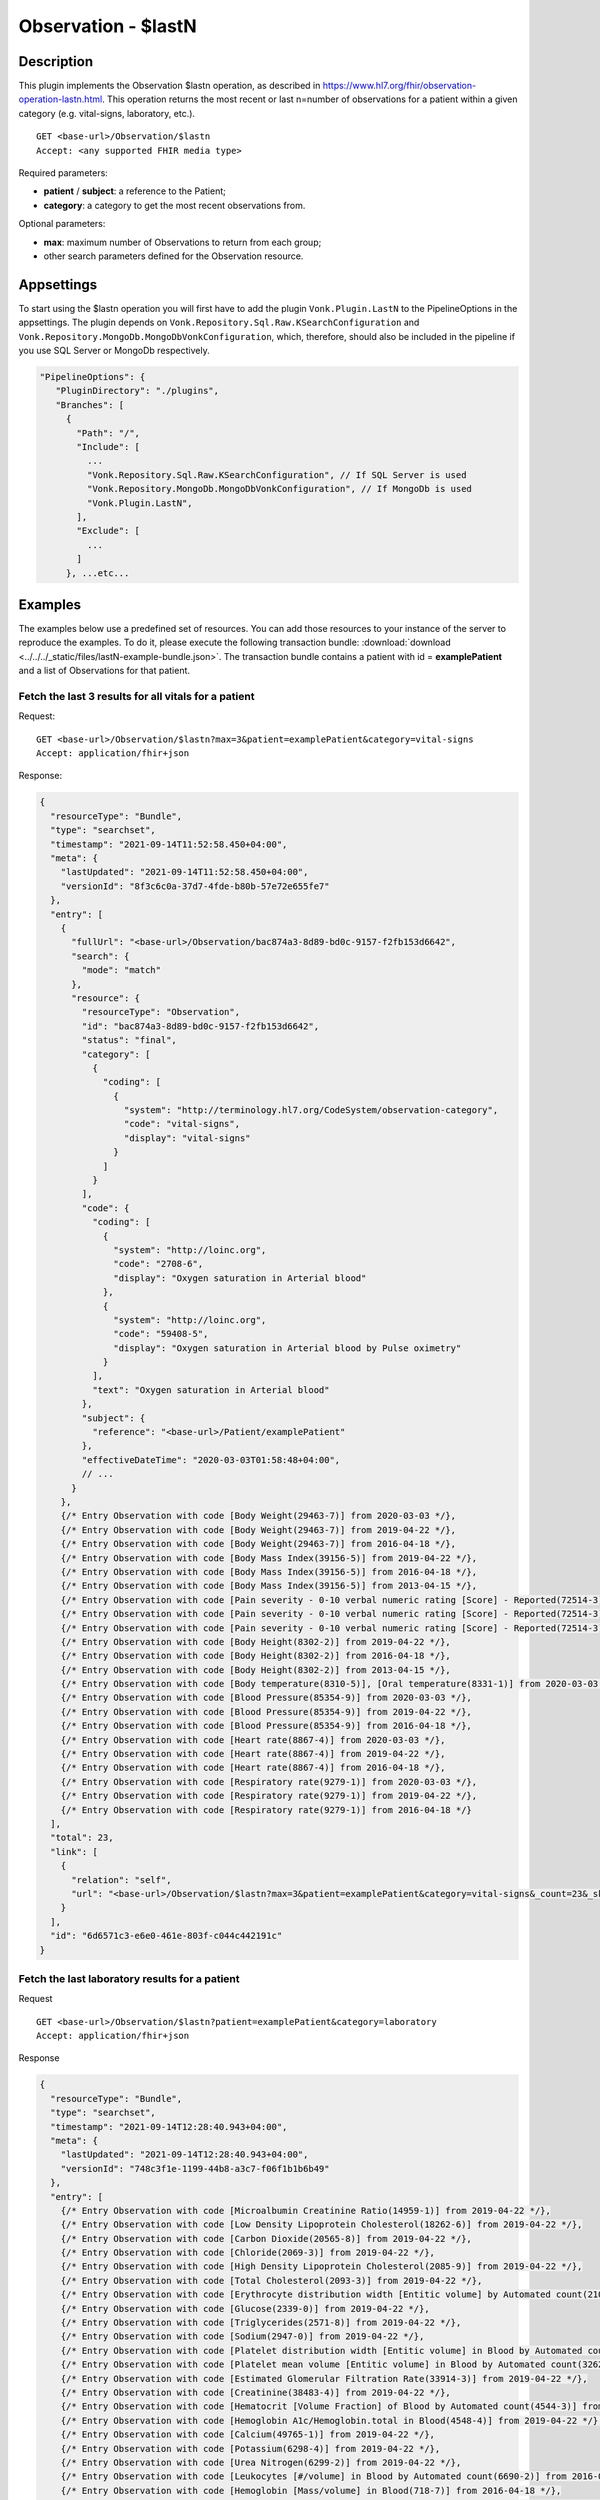 .. _lastn:

Observation - $lastN
====================

Description
-----------

This plugin implements the Observation $lastn operation, as described in https://www.hl7.org/fhir/observation-operation-lastn.html. This operation returns the most recent or last n=number of observations for a patient within a given category (e.g. vital-signs, laboratory, etc.).

::

  GET <base-url>/Observation/$lastn
  Accept: <any supported FHIR media type>

Required parameters:

* **patient** / **subject**: a reference to the Patient;
* **category**: a category to get the most recent observations from.

Optional parameters:

* **max**: maximum number of Observations to return from each group;
* other search parameters defined for the Observation resource.

Appsettings
-----------
To start using the $lastn operation you will first have to add the plugin ``Vonk.Plugin.LastN`` to the PipelineOptions in the appsettings. 
The plugin depends on ``Vonk.Repository.Sql.Raw.KSearchConfiguration`` and ``Vonk.Repository.MongoDb.MongoDbVonkConfiguration``, which, therefore, should also be included in the pipeline if you use SQL Server or MongoDb respectively.

.. code-block:: JavaScript

 "PipelineOptions": {
    "PluginDirectory": "./plugins",
    "Branches": [
      {
        "Path": "/",
        "Include": [
          ...
          "Vonk.Repository.Sql.Raw.KSearchConfiguration", // If SQL Server is used
          "Vonk.Repository.MongoDb.MongoDbVonkConfiguration", // If MongoDb is used
          "Vonk.Plugin.LastN",
        ],
        "Exclude": [
          ...
        ]
      }, ...etc...

Examples
--------

The examples below use a predefined set of resources. You can add those resources to your instance of the server to reproduce the examples. To do it, please execute the following transaction bundle: :download:`download <../../../_static/files/lastN-example-bundle.json>`. The transaction bundle contains a patient with id = **examplePatient** and a list of Observations for that patient.


Fetch the last 3 results for all vitals for a patient
^^^^^^^^^^^^^^^^^^^^^^^^^^^^^^^^^^^^^^^^^^^^^^^^^^^^^

Request:
::

  GET <base-url>/Observation/$lastn?max=3&patient=examplePatient&category=vital-signs
  Accept: application/fhir+json

Response:

.. code-block:: JavaScript

  {
    "resourceType": "Bundle",
    "type": "searchset",
    "timestamp": "2021-09-14T11:52:58.450+04:00",
    "meta": {
      "lastUpdated": "2021-09-14T11:52:58.450+04:00",
      "versionId": "8f3c6c0a-37d7-4fde-b80b-57e72e655fe7"
    },
    "entry": [
      {
        "fullUrl": "<base-url>/Observation/bac874a3-8d89-bd0c-9157-f2fb153d6642",
        "search": {
          "mode": "match"
        },
        "resource": {
          "resourceType": "Observation",
          "id": "bac874a3-8d89-bd0c-9157-f2fb153d6642",
          "status": "final",
          "category": [
            {
              "coding": [
                {
                  "system": "http://terminology.hl7.org/CodeSystem/observation-category",
                  "code": "vital-signs",
                  "display": "vital-signs"
                }
              ]
            }
          ],
          "code": {
            "coding": [
              {
                "system": "http://loinc.org",
                "code": "2708-6",
                "display": "Oxygen saturation in Arterial blood"
              },
              {
                "system": "http://loinc.org",
                "code": "59408-5",
                "display": "Oxygen saturation in Arterial blood by Pulse oximetry"
              }
            ],
            "text": "Oxygen saturation in Arterial blood"
          },
          "subject": {
            "reference": "<base-url>/Patient/examplePatient"
          },
          "effectiveDateTime": "2020-03-03T01:58:48+04:00",
          // ...
        }
      },
      {/* Entry Observation with code [Body Weight(29463-7)] from 2020-03-03 */},
      {/* Entry Observation with code [Body Weight(29463-7)] from 2019-04-22 */},
      {/* Entry Observation with code [Body Weight(29463-7)] from 2016-04-18 */},
      {/* Entry Observation with code [Body Mass Index(39156-5)] from 2019-04-22 */},
      {/* Entry Observation with code [Body Mass Index(39156-5)] from 2016-04-18 */},
      {/* Entry Observation with code [Body Mass Index(39156-5)] from 2013-04-15 */},
      {/* Entry Observation with code [Pain severity - 0-10 verbal numeric rating [Score] - Reported(72514-3)] from 2019-04-22 */},
      {/* Entry Observation with code [Pain severity - 0-10 verbal numeric rating [Score] - Reported(72514-3)] from 2016-04-18 */},
      {/* Entry Observation with code [Pain severity - 0-10 verbal numeric rating [Score] - Reported(72514-3)] from 2013-04-15 */},
      {/* Entry Observation with code [Body Height(8302-2)] from 2019-04-22 */},
      {/* Entry Observation with code [Body Height(8302-2)] from 2016-04-18 */},
      {/* Entry Observation with code [Body Height(8302-2)] from 2013-04-15 */},
      {/* Entry Observation with code [Body temperature(8310-5)], [Oral temperature(8331-1)] from 2020-03-03 */},
      {/* Entry Observation with code [Blood Pressure(85354-9)] from 2020-03-03 */},
      {/* Entry Observation with code [Blood Pressure(85354-9)] from 2019-04-22 */},
      {/* Entry Observation with code [Blood Pressure(85354-9)] from 2016-04-18 */},
      {/* Entry Observation with code [Heart rate(8867-4)] from 2020-03-03 */},
      {/* Entry Observation with code [Heart rate(8867-4)] from 2019-04-22 */},
      {/* Entry Observation with code [Heart rate(8867-4)] from 2016-04-18 */},
      {/* Entry Observation with code [Respiratory rate(9279-1)] from 2020-03-03 */},
      {/* Entry Observation with code [Respiratory rate(9279-1)] from 2019-04-22 */},
      {/* Entry Observation with code [Respiratory rate(9279-1)] from 2016-04-18 */}
    ],
    "total": 23,
    "link": [
      {
        "relation": "self",
        "url": "<base-url>/Observation/$lastn?max=3&patient=examplePatient&category=vital-signs&_count=23&_skip=0"
      }
    ],
    "id": "6d6571c3-e6e0-461e-803f-c044c442191c"
  }


Fetch the last laboratory results for a patient
^^^^^^^^^^^^^^^^^^^^^^^^^^^^^^^^^^^^^^^^^^^^^^^

Request

::

   GET <base-url>/Observation/$lastn?patient=examplePatient&category=laboratory
   Accept: application/fhir+json

Response

.. code-block:: JavaScript

  {
    "resourceType": "Bundle",
    "type": "searchset",
    "timestamp": "2021-09-14T12:28:40.943+04:00",
    "meta": {
      "lastUpdated": "2021-09-14T12:28:40.943+04:00",
      "versionId": "748c3f1e-1199-44b8-a3c7-f06f1b1b6b49"
    },
    "entry": [
      {/* Entry Observation with code [Microalbumin Creatinine Ratio(14959-1)] from 2019-04-22 */},
      {/* Entry Observation with code [Low Density Lipoprotein Cholesterol(18262-6)] from 2019-04-22 */},
      {/* Entry Observation with code [Carbon Dioxide(20565-8)] from 2019-04-22 */},
      {/* Entry Observation with code [Chloride(2069-3)] from 2019-04-22 */},
      {/* Entry Observation with code [High Density Lipoprotein Cholesterol(2085-9)] from 2019-04-22 */},
      {/* Entry Observation with code [Total Cholesterol(2093-3)] from 2019-04-22 */},
      {/* Entry Observation with code [Erythrocyte distribution width [Entitic volume] by Automated count(21000-5)] from 2016-04-18 */},
      {/* Entry Observation with code [Glucose(2339-0)] from 2019-04-22 */},
      {/* Entry Observation with code [Triglycerides(2571-8)] from 2019-04-22 */},
      {/* Entry Observation with code [Sodium(2947-0)] from 2019-04-22 */},
      {/* Entry Observation with code [Platelet distribution width [Entitic volume] in Blood by Automated count(32207-3)] from 2016-04-18 */},
      {/* Entry Observation with code [Platelet mean volume [Entitic volume] in Blood by Automated count(32623-1)] from 2016-04-18 */},
      {/* Entry Observation with code [Estimated Glomerular Filtration Rate(33914-3)] from 2019-04-22 */},
      {/* Entry Observation with code [Creatinine(38483-4)] from 2019-04-22 */},
      {/* Entry Observation with code [Hematocrit [Volume Fraction] of Blood by Automated count(4544-3)] from 2016-04-18 */},
      {/* Entry Observation with code [Hemoglobin A1c/Hemoglobin.total in Blood(4548-4)] from 2019-04-22 */},
      {/* Entry Observation with code [Calcium(49765-1)] from 2019-04-22 */},
      {/* Entry Observation with code [Potassium(6298-4)] from 2019-04-22 */},
      {/* Entry Observation with code [Urea Nitrogen(6299-2)] from 2019-04-22 */},
      {/* Entry Observation with code [Leukocytes [#/volume] in Blood by Automated count(6690-2)] from 2016-04-18 */},
      {/* Entry Observation with code [Hemoglobin [Mass/volume] in Blood(718-7)] from 2016-04-18 */},
      {/* Entry Observation with code [Platelets [#/volume] in Blood by Automated count(777-3)] from 2016-04-18 */},
      {/* Entry Observation with code [MCH [Entitic mass] by Automated count(785-6)] from 2016-04-18 */},
      {/* Entry Observation with code [MCHC [Mass/volume] by Automated count(786-4)] from 2016-04-18 */},
      {/* Entry Observation with code [MCV [Entitic volume] by Automated count(787-2)] from 2016-04-18 */},
      {/* Entry Observation with code [Erythrocytes [#/volume] in Blood by Automated count(789-8)] from 2016-04-18 */},
      {/* Entry Observation with code [Rhinovirus RNA [Presence] in Respiratory specimen by NAA with probe detection(92130-4)] from 2020-03-03 */},
      {/* Entry Observation with code [Respiratory syncytial virus RNA [Presence] in Respiratory specimen by NAA with probe detection(92131-2)] from 2020-03-03 */},
      {/* Entry Observation with code [Human metapneumovirus RNA [Presence] in Respiratory specimen by NAA with probe detection(92134-6)] from 2020-03-03 */},
      {/* Entry Observation with code [Parainfluenza virus 3 RNA [Presence] in Respiratory specimen by NAA with probe detection(92138-7)] from 2020-03-03 */},
      {/* Entry Observation with code [Parainfluenza virus 2 RNA [Presence] in Respiratory specimen by NAA with probe detection(92139-5)] from 2020-03-03 */},
      {/* Entry Observation with code [Parainfluenza virus 1 RNA [Presence] in Respiratory specimen by NAA with probe detection(92140-3)] from 2020-03-03 */},
      {/* Entry Observation with code [Influenza virus B RNA [Presence] in Respiratory specimen by NAA with probe detection(92141-1)] from 2020-03-03 */},
      {/* Entry Observation with code [Influenza virus A RNA [Presence] in Respiratory specimen by NAA with probe detection(92142-9)] from 2020-03-03 */},
      {/* Entry Observation with code [Adenovirus A+B+C+D+E DNA [Presence] in Respiratory specimen by NAA with probe detection(94040-3)] from 2020-03-03 */},
      {/* Entry Observation with code [SARS-CoV-2 RNA Pnl Resp NAA+probe(94531-1)] from 2020-03-03 */}
    ],
    "total": 36,
    "link": [
      {
        "relation": "self",
        "url": "<base-url>/Observation/$lastn?patient=examplePatient&category=laboratory&_count=36&_skip=0"
      }
    ],
    "id": "b6521ba6-6235-4221-95cd-e0f25edd77dc"
  }



Get the most recent Observations in category vital-signs conducted before January 1, 2015
^^^^^^^^^^^^^^^^^^^^^^^^^^^^^^^^^^^^^^^^^^^^^^^^^^^^^^^^^^^^^^^^^^^^^^^^^^^^^^^^^^^^^^^^^

Request

::

    GET <base-url>/Observation/$lastn?patient=examplePatient&category=vital-signs&date=lt2015-01-01
    Accept: application/fhir+json

Response

.. code-block:: JavaScript

  {
    "resourceType": "Bundle",
    "type": "searchset",
    "timestamp": "2021-09-14T12:35:32.952+04:00",
    "meta": {
      "lastUpdated": "2021-09-14T12:35:32.952+04:00",
      "versionId": "1b88af29-6f90-4a73-8d21-bf4594f45fec"
    },
    "entry": [
      {/* Entry Observation with code [Body Weight(29463-7)] from 2013-04-15 */},
      {/* Entry Observation with code [Body Mass Index(39156-5)] from 2013-04-15 */},
      {/* Entry Observation with code [Pain severity - 0-10 verbal numeric rating [Score] - Reported(72514-3)] from 2013-04-15 */},
      {/* Entry Observation with code [Body Height(8302-2)] from 2013-04-15 */},
      {/* Entry Observation with code [Blood Pressure(85354-9)] from 2013-04-15 */},
      {/* Entry Observation with code [Heart rate(8867-4)] from 2013-04-15 */},
      {/* Entry Observation with code [Respiratory rate(9279-1)] from 2013-04-15 */}
    ],
    "total": 7,
    "link": [
      {
        "relation": "self",
        "url": "<base-url>/Observation/$lastn?patient=examplePatient&category=vital-signs&date=lt2015-01-01&_count=7&_skip=0"
      }
    ],
    "id": "b4178262-9bd3-4d9e-b4de-1578cb5d92de"
  }

Fetch the last 3 body weight and body height measurements for a patient
^^^^^^^^^^^^^^^^^^^^^^^^^^^^^^^^^^^^^^^^^^^^^^^^^^^^^^^^^^^^^^^^^^^^^^^

Request

::

    GET <base-url>/Observation/$lastn?max=3&patient=examplePatient&category=vital-signs&code=29463-7,8302-2
    Accept: application/fhir+json

Response

.. code-block:: JavaScript

  {
    "resourceType": "Bundle",
    "type": "searchset",
    "timestamp": "2021-09-14T12:55:06.929+04:00",
    "meta": {
      "lastUpdated": "2021-09-14T12:55:06.929+04:00",
      "versionId": "3dd3bcde-cbfb-4003-98d7-d7c2f3194c8a"
    },
    "entry": [
      {/* Entry Observation with code [Body Weight(29463-7)] from 2020-03-03 */},
      {/* Entry Observation with code [Body Weight(29463-7)] from 2019-04-22 */},
      {/* Entry Observation with code [Body Weight(29463-7)] from 2016-04-18 */},
      {/* Entry Observation with code [Body Height(8302-2)] from 2019-04-22 */},
      {/* Entry Observation with code [Body Height(8302-2)] from 2016-04-18 */},
      {/* Entry Observation with code [Body Height(8302-2)] from 2013-04-15 */}
    ],
    "total": 6,
    "link": [
      {
        "relation": "self",
        "url": "<base-url>/Observation/$lastn?max=3&patient=examplePatient&category=vital-signs&code=29463-7,8302-2&_count=6&_skip=0"
      }
    ],
    "id": "49ee0b4b-00bd-40b7-8cb5-96a0e0892380"
  }


License
-------
The $lastn operation is part of the core Firely Server functionality. However, to use it, you may need to request an updated license from Firely. You can use your current license file if it contains ``http://fire.ly/vonk/plugins/lastn``.